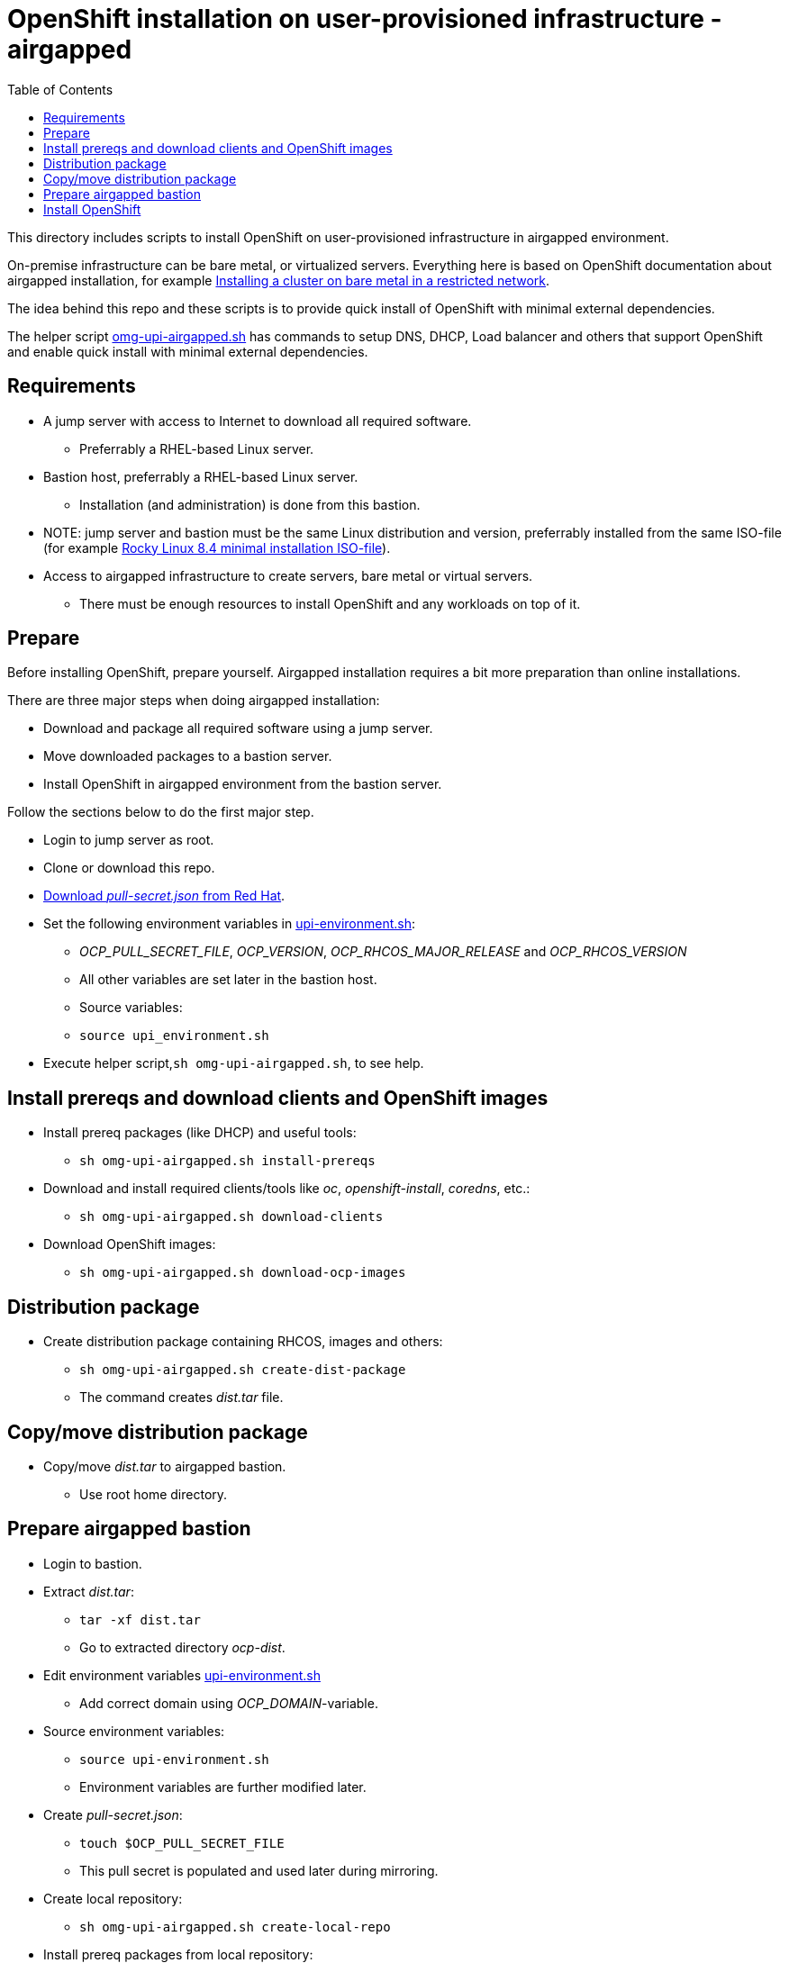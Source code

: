 = OpenShift installation on user-provisioned infrastructure - airgapped
:toc: left
:toc-title: Table of Contents

This directory includes scripts to install OpenShift on user-provisioned infrastructure in airgapped environment.

On-premise infrastructure can be bare metal, or virtualized servers. Everything here is based on OpenShift documentation about airgapped installation, for example https://docs.openshift.com/container-platform/4.6/installing/installing_bare_metal/installing-restricted-networks-bare-metal.html[Installing a cluster on bare metal in a restricted network].

The idea behind this repo and these scripts is to provide quick install of OpenShift with minimal external dependencies.

The helper script link:omg-upi-airgapped.sh[omg-upi-airgapped.sh] has commands to setup DNS, DHCP, Load balancer and others that support OpenShift and enable quick install with minimal external dependencies.

== Requirements

* A jump server with access to Internet to download all required software.
** Preferrably a RHEL-based Linux server.
* Bastion host, preferrably a RHEL-based Linux server. 
** Installation (and administration) is done from this bastion.
* NOTE: jump server and bastion must be the same Linux distribution and version, preferrably installed from the same ISO-file (for example https://download.rockylinux.org/pub/rocky/8/isos/x86_64/Rocky-8.4-x86_64-minimal.iso[Rocky Linux 8.4 minimal installation ISO-file]).
* Access to airgapped infrastructure to create servers, bare metal or virtual servers.
** There must be enough resources to install OpenShift and any workloads on top of it.

== Prepare

Before installing OpenShift, prepare yourself. Airgapped installation requires a bit more preparation than online installations. 

There are three major steps when doing airgapped installation:

* Download and package all required software using a jump server.
* Move downloaded packages to a bastion server.
* Install OpenShift in airgapped environment from the bastion server.

Follow the sections below to do the first major step.

* Login to jump server as root.
* Clone or download this repo.
* https://console.redhat.com/openshift/downloads[Download _pull-secret.json_ from Red Hat].
* Set the following environment variables in link:upi-environment.sh[upi-environment.sh]:
** _OCP_PULL_SECRET_FILE_, _OCP_VERSION_, _OCP_RHCOS_MAJOR_RELEASE_ and _OCP_RHCOS_VERSION_
** All other variables are set later in the bastion host.
** Source variables: 
** `source upi_environment.sh`
* Execute helper script,`sh omg-upi-airgapped.sh`, to see help.


== Install prereqs and download clients and OpenShift images

* Install prereq packages (like DHCP) and useful tools:
** `sh omg-upi-airgapped.sh install-prereqs`
* Download and install required clients/tools like _oc_, _openshift-install_, _coredns_, etc.:
** `sh omg-upi-airgapped.sh download-clients`
* Download OpenShift images:
** `sh omg-upi-airgapped.sh download-ocp-images`


== Distribution package

* Create distribution package containing RHCOS, images and others:
** `sh omg-upi-airgapped.sh create-dist-package`
** The command creates _dist.tar_ file.

== Copy/move distribution package

* Copy/move _dist.tar_ to airgapped bastion.
** Use root home directory.

== Prepare airgapped bastion

* Login to bastion.
* Extract _dist.tar_:
** `tar -xf dist.tar`
** Go to extracted directory _ocp-dist_.
* Edit environment variables link:upi-environment.sh[upi-environment.sh]
** Add correct domain using _OCP_DOMAIN_-variable.
* Source environment variables:
** `source upi-environment.sh`
** Environment variables are further modified later.
* Create _pull-secret.json_:
** `touch $OCP_PULL_SECRET_FILE`
** This pull secret is populated and used later during mirroring.
* Create local repository:
** `sh omg-upi-airgapped.sh create-local-repo`
* Install prereq packages from local repository:
** `sh omg-upi-airgapped.sh install-prereqs-bastion`
** Copies also client binaries to /usr/local/bin.
** Loads also container images.
* Create mirror registry:
** `sh omg-upi-airgapped.sh create-mirror-registry`
** CA certificate and  mirror registry certificate are created and CA added to local trust.
*** Directory _/root/ocp-certificates_.
** Mirror registry name is `mirror-registry`
** `127.0.0.1 mirror-registry.$OCP_DOMAIN` is added to /etc/hosts.
** Systemd service named `mirror-registry` is created.
*** `systemctl status mirror-registry`
* Upload OpenShift images to mirror registry:
** `sh omg-upi-airgapped.sh upload-ocp-images`


== Install OpenShift

Install OpenShift by following xref:README_UPI_online.adoc[README_UPI_online] and starting from _Create servers_.

